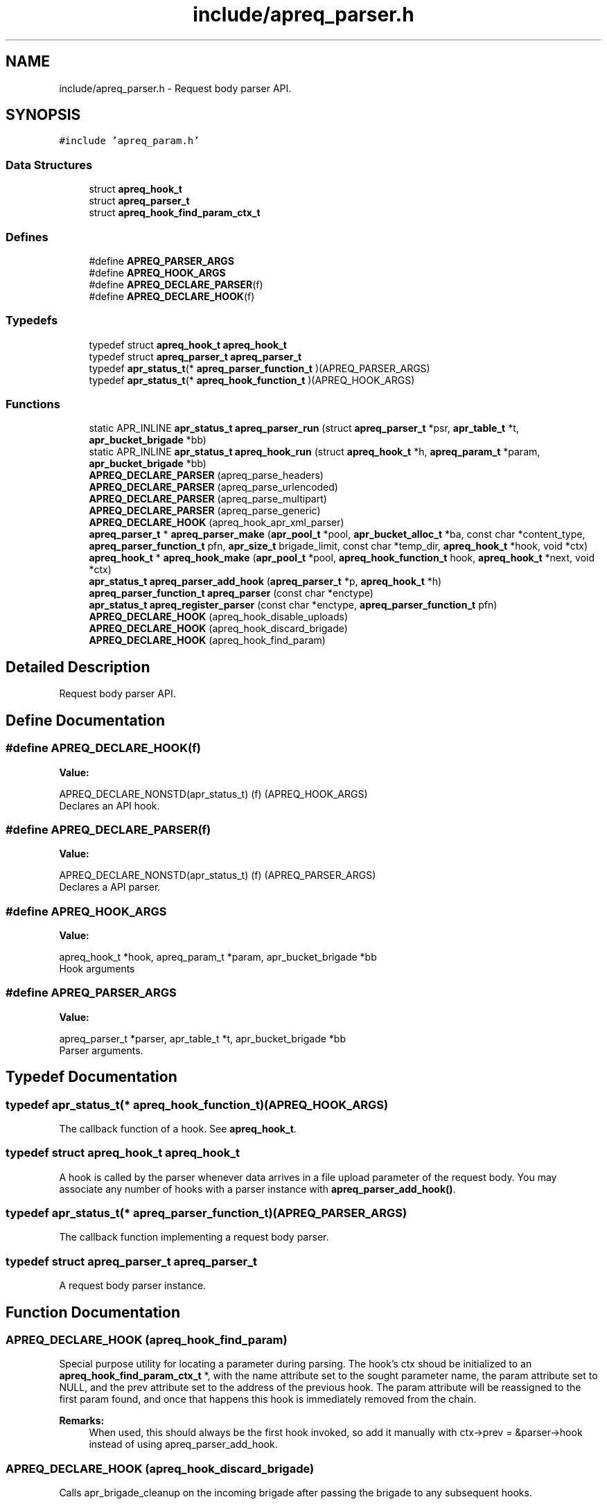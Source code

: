 .TH "include/apreq_parser.h" 3 "25 Nov 2010" "Version 2.13" "libapreq2" \" -*- nroff -*-
.ad l
.nh
.SH NAME
include/apreq_parser.h \- Request body parser API. 
.SH SYNOPSIS
.br
.PP
\fC#include 'apreq_param.h'\fP
.br

.SS "Data Structures"

.in +1c
.ti -1c
.RI "struct \fBapreq_hook_t\fP"
.br
.ti -1c
.RI "struct \fBapreq_parser_t\fP"
.br
.ti -1c
.RI "struct \fBapreq_hook_find_param_ctx_t\fP"
.br
.in -1c
.SS "Defines"

.in +1c
.ti -1c
.RI "#define \fBAPREQ_PARSER_ARGS\fP"
.br
.ti -1c
.RI "#define \fBAPREQ_HOOK_ARGS\fP"
.br
.ti -1c
.RI "#define \fBAPREQ_DECLARE_PARSER\fP(f)"
.br
.ti -1c
.RI "#define \fBAPREQ_DECLARE_HOOK\fP(f)"
.br
.in -1c
.SS "Typedefs"

.in +1c
.ti -1c
.RI "typedef struct \fBapreq_hook_t\fP \fBapreq_hook_t\fP"
.br
.ti -1c
.RI "typedef struct \fBapreq_parser_t\fP \fBapreq_parser_t\fP"
.br
.ti -1c
.RI "typedef \fBapr_status_t\fP(* \fBapreq_parser_function_t\fP )(APREQ_PARSER_ARGS)"
.br
.ti -1c
.RI "typedef \fBapr_status_t\fP(* \fBapreq_hook_function_t\fP )(APREQ_HOOK_ARGS)"
.br
.in -1c
.SS "Functions"

.in +1c
.ti -1c
.RI "static APR_INLINE \fBapr_status_t\fP \fBapreq_parser_run\fP (struct \fBapreq_parser_t\fP *psr, \fBapr_table_t\fP *t, \fBapr_bucket_brigade\fP *bb)"
.br
.ti -1c
.RI "static APR_INLINE \fBapr_status_t\fP \fBapreq_hook_run\fP (struct \fBapreq_hook_t\fP *h, \fBapreq_param_t\fP *param, \fBapr_bucket_brigade\fP *bb)"
.br
.ti -1c
.RI "\fBAPREQ_DECLARE_PARSER\fP (apreq_parse_headers)"
.br
.ti -1c
.RI "\fBAPREQ_DECLARE_PARSER\fP (apreq_parse_urlencoded)"
.br
.ti -1c
.RI "\fBAPREQ_DECLARE_PARSER\fP (apreq_parse_multipart)"
.br
.ti -1c
.RI "\fBAPREQ_DECLARE_PARSER\fP (apreq_parse_generic)"
.br
.ti -1c
.RI "\fBAPREQ_DECLARE_HOOK\fP (apreq_hook_apr_xml_parser)"
.br
.ti -1c
.RI "\fBapreq_parser_t\fP * \fBapreq_parser_make\fP (\fBapr_pool_t\fP *pool, \fBapr_bucket_alloc_t\fP *ba, const char *content_type, \fBapreq_parser_function_t\fP pfn, \fBapr_size_t\fP brigade_limit, const char *temp_dir, \fBapreq_hook_t\fP *hook, void *ctx)"
.br
.ti -1c
.RI "\fBapreq_hook_t\fP * \fBapreq_hook_make\fP (\fBapr_pool_t\fP *pool, \fBapreq_hook_function_t\fP hook, \fBapreq_hook_t\fP *next, void *ctx)"
.br
.ti -1c
.RI "\fBapr_status_t\fP \fBapreq_parser_add_hook\fP (\fBapreq_parser_t\fP *p, \fBapreq_hook_t\fP *h)"
.br
.ti -1c
.RI "\fBapreq_parser_function_t\fP \fBapreq_parser\fP (const char *enctype)"
.br
.ti -1c
.RI "\fBapr_status_t\fP \fBapreq_register_parser\fP (const char *enctype, \fBapreq_parser_function_t\fP pfn)"
.br
.ti -1c
.RI "\fBAPREQ_DECLARE_HOOK\fP (apreq_hook_disable_uploads)"
.br
.ti -1c
.RI "\fBAPREQ_DECLARE_HOOK\fP (apreq_hook_discard_brigade)"
.br
.ti -1c
.RI "\fBAPREQ_DECLARE_HOOK\fP (apreq_hook_find_param)"
.br
.in -1c
.SH "Detailed Description"
.PP 
Request body parser API. 


.SH "Define Documentation"
.PP 
.SS "#define APREQ_DECLARE_HOOK(f)"
.PP
\fBValue:\fP
.PP
.nf
APREQ_DECLARE_NONSTD(apr_status_t) \
                                (f) (APREQ_HOOK_ARGS)
.fi
Declares an API hook. 
.SS "#define APREQ_DECLARE_PARSER(f)"
.PP
\fBValue:\fP
.PP
.nf
APREQ_DECLARE_NONSTD(apr_status_t) \
                                (f) (APREQ_PARSER_ARGS)
.fi
Declares a API parser. 
.SS "#define APREQ_HOOK_ARGS"
.PP
\fBValue:\fP
.PP
.nf
apreq_hook_t *hook,         \
                           apreq_param_t *param,       \
                           apr_bucket_brigade *bb
.fi
Hook arguments 
.SS "#define APREQ_PARSER_ARGS"
.PP
\fBValue:\fP
.PP
.nf
apreq_parser_t *parser,     \
                           apr_table_t *t,             \
                           apr_bucket_brigade *bb
.fi
Parser arguments. 
.SH "Typedef Documentation"
.PP 
.SS "typedef \fBapr_status_t\fP(* \fBapreq_hook_function_t\fP)(APREQ_HOOK_ARGS)"
.PP
The callback function of a hook. See \fBapreq_hook_t\fP. 
.SS "typedef struct \fBapreq_hook_t\fP \fBapreq_hook_t\fP"
.PP
A hook is called by the parser whenever data arrives in a file upload parameter of the request body. You may associate any number of hooks with a parser instance with \fBapreq_parser_add_hook()\fP. 
.SS "typedef \fBapr_status_t\fP(* \fBapreq_parser_function_t\fP)(APREQ_PARSER_ARGS)"
.PP
The callback function implementing a request body parser. 
.SS "typedef struct \fBapreq_parser_t\fP \fBapreq_parser_t\fP"
.PP
A request body parser instance. 
.SH "Function Documentation"
.PP 
.SS "APREQ_DECLARE_HOOK (apreq_hook_find_param)"
.PP
Special purpose utility for locating a parameter during parsing. The hook's ctx shoud be initialized to an \fBapreq_hook_find_param_ctx_t\fP *, with the name attribute set to the sought parameter name, the param attribute set to NULL, and the prev attribute set to the address of the previous hook. The param attribute will be reassigned to the first param found, and once that happens this hook is immediately removed from the chain.
.PP
\fBRemarks:\fP
.RS 4
When used, this should always be the first hook invoked, so add it manually with ctx->prev = &parser->hook instead of using apreq_parser_add_hook. 
.RE
.PP

.SS "APREQ_DECLARE_HOOK (apreq_hook_discard_brigade)"
.PP
Calls apr_brigade_cleanup on the incoming brigade after passing the brigade to any subsequent hooks. 
.SS "APREQ_DECLARE_HOOK (apreq_hook_disable_uploads)"
.PP
Returns APREQ_ERROR_GENERAL. Effectively disables mfd parser if a file-upload field is present. 
.SS "APREQ_DECLARE_HOOK (apreq_hook_apr_xml_parser)"
.PP
apr_xml_parser hook. It will parse until EOS appears. The parsed document isn't available until parsing has completed successfully. The hook's ctx pointer may be cast as (\fBapr_xml_doc\fP **) to retrieve the parsed document. 
.SS "APREQ_DECLARE_PARSER (apreq_parse_generic)"
.PP
Generic parser. No table entries will be added to the req->body table by this parser. The parser creates a dummy \fBapreq_param_t\fP to pass to any configured hooks. If no hooks are configured, the dummy param's bb slot will contain a copy of the request body. It can be retrieved by casting the parser's ctx pointer to (\fBapreq_param_t\fP **). 
.SS "APREQ_DECLARE_PARSER (apreq_parse_multipart)"
.PP
RFC 2388 multipart/form-data (and XForms 1.0 multipart/related) parser. It will reject any buckets representing preamble and postamble text (this is normal behavior, not an error condition). See \fBapreq_parser_run()\fP for more info on rejected data. 
.SS "APREQ_DECLARE_PARSER (apreq_parse_urlencoded)"
.PP
RFC 2396 application/x-www-form-urlencoded parser. 
.SS "APREQ_DECLARE_PARSER (apreq_parse_headers)"
.PP
RFC 822 Header parser. It will reject all data after the first CRLF CRLF sequence (an empty line). See \fBapreq_parser_run()\fP for more info on rejected data. 
.SS "\fBapreq_hook_t\fP* apreq_hook_make (\fBapr_pool_t\fP * pool, \fBapreq_hook_function_t\fP hook, \fBapreq_hook_t\fP * next, void * ctx)"
.PP
Construct a hook.
.PP
\fBParameters:\fP
.RS 4
\fIpool\fP used to allocate the hook. 
.br
\fIhook\fP The hook function. 
.br
\fInext\fP List of other hooks for this hook to call on. 
.br
\fIctx\fP Hook's internal scratch pad. 
.RE
.PP
\fBReturns:\fP
.RS 4
New hook. 
.RE
.PP

.SS "static APR_INLINE \fBapr_status_t\fP apreq_hook_run (struct \fBapreq_hook_t\fP * h, \fBapreq_param_t\fP * param, \fBapr_bucket_brigade\fP * bb)\fC [static]\fP"
.PP
Run the hook with the current parameter and the incoming bucket brigade. The hook may modify the brigade if necessary. Once all hooks have completed, the contents of the brigade will be added to the parameter's bb attribute. 
.PP
\fBReturns:\fP
.RS 4
APR_SUCCESS on success. All other values represent errors. 
.RE
.PP

.SS "\fBapreq_parser_function_t\fP apreq_parser (const char * enctype)"
.PP
Fetch the default parser function associated with the given MIME type. 
.PP
\fBParameters:\fP
.RS 4
\fIenctype\fP The desired enctype (can also be a full 'Content-Type' header). 
.RE
.PP
\fBReturns:\fP
.RS 4
The parser function, or NULL if the enctype is unrecognized. 
.RE
.PP

.SS "\fBapr_status_t\fP apreq_parser_add_hook (\fBapreq_parser_t\fP * p, \fBapreq_hook_t\fP * h)"
.PP
Add a new hook to the end of the parser's hook list.
.PP
\fBParameters:\fP
.RS 4
\fIp\fP Parser. 
.br
\fIh\fP Hook to append. 
.RE
.PP

.SS "\fBapreq_parser_t\fP* apreq_parser_make (\fBapr_pool_t\fP * pool, \fBapr_bucket_alloc_t\fP * ba, const char * content_type, \fBapreq_parser_function_t\fP pfn, \fBapr_size_t\fP brigade_limit, const char * temp_dir, \fBapreq_hook_t\fP * hook, void * ctx)"
.PP
Construct a parser.
.PP
\fBParameters:\fP
.RS 4
\fIpool\fP Pool used to allocate the parser. 
.br
\fIba\fP bucket allocator used to create bucket brigades 
.br
\fIcontent_type\fP Content-type that this parser can deal with. 
.br
\fIpfn\fP The parser function. 
.br
\fIbrigade_limit\fP the maximum in-memory bytes a brigade may use 
.br
\fItemp_dir\fP the directory used by the parser for temporary files 
.br
\fIhook\fP Hooks to associate this parser with. 
.br
\fIctx\fP Parser's internal scratch pad. 
.RE
.PP
\fBReturns:\fP
.RS 4
New parser. 
.RE
.PP

.SS "static APR_INLINE \fBapr_status_t\fP apreq_parser_run (struct \fBapreq_parser_t\fP * psr, \fBapr_table_t\fP * t, \fBapr_bucket_brigade\fP * bb)\fC [static]\fP"
.PP
Parse the incoming brigade into a table. Parsers normally consume all the buckets of the brigade during parsing. However parsers may leave 'rejected' data in the brigade, even during a successful parse, so callers may need to clean up the brigade themselves (in particular, rejected buckets should not be passed back to the parser again). 
.PP
\fBRemarks:\fP
.RS 4
bb == NULL is valid: the parser should return its public status: APR_INCOMPLETE, APR_SUCCESS, or an error code. 
.RE
.PP

.SS "\fBapr_status_t\fP apreq_register_parser (const char * enctype, \fBapreq_parser_function_t\fP pfn)"
.PP
Register a new parsing function with a MIME enctype. Registered parsers are added to \fBapreq_parser()\fP's internal lookup table.
.PP
\fBParameters:\fP
.RS 4
\fIenctype\fP The MIME type. 
.br
\fIpfn\fP The function to use during parsing. Setting parser == NULL will remove an existing parser.
.RE
.PP
\fBReturns:\fP
.RS 4
APR_SUCCESS or error. 
.RE
.PP

.SH "Author"
.PP 
Generated automatically by Doxygen for libapreq2 from the source code.
